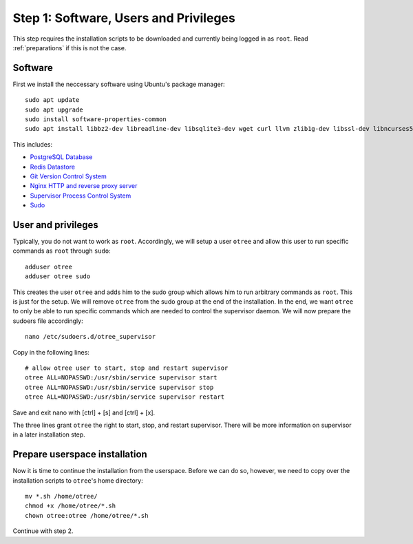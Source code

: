 .. _step1:

Step 1: Software, Users and Privileges
======================================

This step requires the installation scripts to be downloaded and currently being logged in as ``root``. 
Read :ref:`preparations` if this is not the case.


Software
""""""""

First we install the neccessary software using Ubuntu's package manager::

	sudo apt update
	sudo apt upgrade
	sudo install software-properties-common
	sudo apt install libbz2-dev libreadline-dev libsqlite3-dev wget curl llvm zlib1g-dev libssl-dev libncurses5-dev libncursesw5-dev xz-utils tk-dev postgresql postgresql-contrib redis-server git supervisor nginx sudo

This includes:

* `PostgreSQL Database <https://www.postgresql.org/>`_
* `Redis Datastore <https://redis.io/>`_
* `Git Version Control System <https://git-scm.com/>`_
* `Nginx HTTP and reverse proxy server <https://nginx.org/>`_
* `Supervisor Process Control System <http://supervisord.org/>`_
* `Sudo <https://www.sudo.ws/>`_


User and privileges
"""""""""""""""""""

Typically, you do not want to work as ``root``. Accordingly, we will setup a user ``otree`` and allow this user to run specific commands as ``root`` through ``sudo``::
	
	adduser otree
	adduser otree sudo

This creates the user ``otree`` and adds him to the sudo group which allows him to run arbitrary commands as ``root``. This is just for the setup. We will remove ``otree`` from the sudo group at the end of the installation. In the end, we want ``otree`` to only be able to run specific commands which are needed to control the supervisor daemon. We will now prepare the sudoers file accordingly::

	nano /etc/sudoers.d/otree_supervisor

Copy in the following lines::
	
	# allow otree user to start, stop and restart supervisor
	otree ALL=NOPASSWD:/usr/sbin/service supervisor start
	otree ALL=NOPASSWD:/usr/sbin/service supervisor stop
	otree ALL=NOPASSWD:/usr/sbin/service supervisor restart

Save and exit nano with [ctrl] + [s] and [ctrl] + [x].

The three lines grant ``otree`` the right to start, stop, and restart supervisor. There will be more information on supervisor in a later installation step.


Prepare userspace installation
""""""""""""""""""""""""""""""

Now it is time to continue the installation from the userspace. Before we can do so, however, we need to copy over the installation scripts to ``otree``'s home directory::

	mv *.sh /home/otree/
	chmod +x /home/otree/*.sh 
	chown otree:otree /home/otree/*.sh

Continue with step 2.